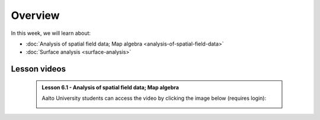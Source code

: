 Overview
========

In this week, we will learn about:

- :doc:`Analysis of spatial field data; Map algebra <analysis-of-spatial-field-data>`
- :doc:`Surface analysis <surface-analysis>`

Lesson videos
-------------

    .. admonition:: Lesson 6.1 - Analysis of spatial field data; Map algebra

        Aalto University students can access the video by clicking the image below (requires login):

        .. figure:: img/Lesson6.1.png
            :target: https://aalto.cloud.panopto.eu/Panopto/Pages/Viewer.aspx?id=a690e577-ac80-4f82-ac39-b21700b97fe1
            :width: 500px
            :align: left
..    .. admonition:: Lesson 6.2 - Surface analysis
        Aalto University students can access the video by clicking the image below (requires login):
        .. figure:: img/Lesson6.2.png
            :target: https://aalto.cloud.panopto.eu/Panopto/Pages/Viewer.aspx?id=3cc659e2-c64f-4b7e-adf8-b0ca00ec6b6b
            :width: 500px
            :align: left

